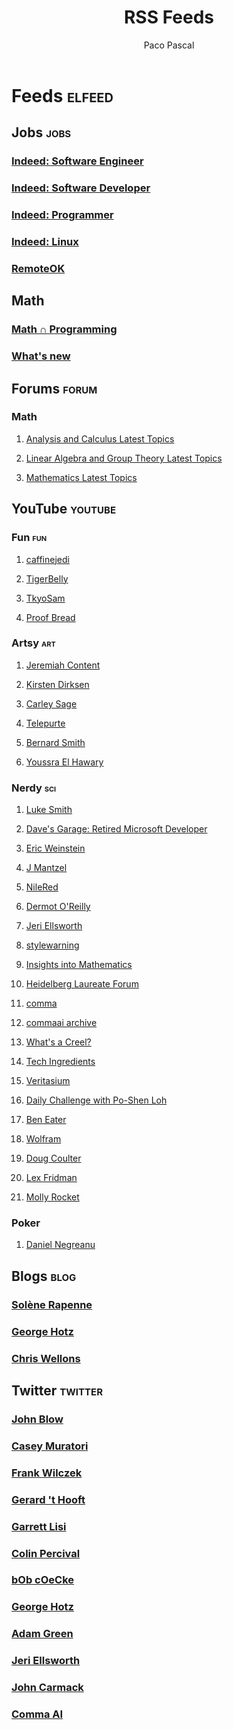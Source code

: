 #+TITLE: RSS Feeds
#+AUTHOR: Paco Pascal
#+TAGS: sci math art food fun
#+TAGS: blog twitter youtube forum jobs

* Feeds                                                              :elfeed:

** Jobs                                                               :jobs:
*** [[https://rss.indeed.com/rss?q=software+engineer&l=remote][Indeed: Software Engineer]]
*** [[https://rss.indeed.com/rss?q=software+developer&l=remote][Indeed: Software Developer]]
*** [[https://rss.indeed.com/rss?q=programmer&l=remote][Indeed: Programmer]]
*** [[https://rss.indeed.com/rss?q=Linux&l=remote][Indeed: Linux]]
*** [[https://remoteok.com/remote-jobs.rss][RemoteOK]]

** Math
*** [[https://jeremykun.com/feed/][Math ∩ Programming]]
*** [[https://terrytao.wordpress.com/feed/][What's new]]
** Forums                                                            :forum:
*** Math
**** [[https://www.scienceforums.net/forum/11-analysis-and-calculus.xml/][Analysis and Calculus Latest Topics]]
**** [[https://www.scienceforums.net/forum/12-linear-algebra-and-group-theory.xml/][Linear Algebra and Group Theory Latest Topics]]
**** [[https://www.scienceforums.net/forum/38-mathematics.xml/][Mathematics Latest Topics]]
** YouTube                                                         :youtube:
*** Fun                                                               :fun:
**** [[https://www.youtube.com/feeds/videos.xml?channel_id=UCiqPWIwK6YC-q5xUULrSWYw][caffinejedi]]
**** [[https://www.youtube.com/feeds/videos.xml?channel_id=UCIyIoM_Nd8HtY19fuR_ov2A][TigerBelly]]
**** [[https://www.youtube.com/feeds/videos.xml?channel_id=UCTuslvwrGyHUrmjlPDeojKw][TkyoSam]]
**** [[https://www.youtube.com/feeds/videos.xml?channel_id=UCPYHRKEqMycep7r5kO-1org][Proof Bread]]
*** Artsy                                                             :art:
**** [[https://www.youtube.com/feeds/videos.xml?channel_id=UC7FnXAu5VYtJZDDXy7rmE-g][Jeremiah Content]]
**** [[https://www.youtube.com/feeds/videos.xml?channel_id=UCDsElQQt_gCZ9LgnW-7v-cQ][Kirsten Dirksen]]
**** [[https://www.youtube.com/feeds/videos.xml?channel_id=UCEpwP8pKdC4IuDGsFN3NEzA][Carley Sage]]
**** [[https://www.youtube.com/feeds/videos.xml?channel_id=UCkDtCKtPKlsg-gJO_m5D0mQ][Telepurte]]
**** [[https://www.youtube.com/feeds/videos.xml?channel_id=UCc7URuIDE7-al0N_XUVWD8A][Bernard Smith]]
**** [[https://www.youtube.com/feeds/videos.xml?channel_id=UCVzidzU1y1vG9GVFEno2n4g][Youssra El Hawary]]
*** Nerdy                                                             :sci:
**** [[https://videos.lukesmith.xyz/feeds/videos.atom?sort=-trending][Luke Smith]]
**** [[https://www.youtube.com/feeds/videos.xml?channel_id=UCNzszbnvQeFzObW0ghk0Ckw][Dave's Garage: Retired Microsoft Developer]]
**** [[https://www.youtube.com/feeds/videos.xml?channel_id=UCR85PW_B_7_Aisx5vNS7Gjw][Eric Weinstein]]
**** [[https://www.youtube.com/feeds/videos.xml?channel_id=UC1p7jFXjL7Q0qMii08oAeAQ][J Mantzel]]
**** [[https://www.youtube.com/feeds/videos.xml?channel_id=UCFhXFikryT4aFcLkLw2LBLA][NileRed]]
**** [[https://www.youtube.com/feeds/videos.xml?channel_id=UC92h8DePTUhkJkEfW7zdpig][Dermot O'Reilly]]
**** [[https://www.youtube.com/feeds/videos.xml?channel_id=UClTpDNIOtgfRkyT-AFGNWVw][Jeri Ellsworth]]
**** [[https://www.youtube.com/feeds/videos.xml?channel_id=UCjgGFbuxiyzbk5X6asHglLw][stylewarning]]
**** [[https://www.youtube.com/feeds/videos.xml?channel_id=UCXl0Zbk8_rvjyLwAR-Xh9pQ][Insights into Mathematics]]
**** [[https://www.youtube.com/feeds/videos.xml?channel_id=UCBz05Fqogec4RsMihaOn4gQ][Heidelberg Laureate Forum]]
**** [[https://www.youtube.com/feeds/videos.xml?channel_id=UCW_9Y89RuQQFwMwSRLcI2fg][comma]]
**** [[https://www.youtube.com/feeds/videos.xml?channel_id=UCwgKmJM4ZJQRJ-U5NjvR2dg][commaai archive]]
**** [[https://www.youtube.com/feeds/videos.xml?channel_id=UCq7dxy_qYNEBcHqQVCbc20w][What's a Creel?]]
**** [[https://www.youtube.com/feeds/videos.xml?channel_id=UCVSHXNNBitaPd5lYz48--yg][Tech Ingredients]]
**** [[https://www.youtube.com/feeds/videos.xml?channel_id=UCHnyfMqiRRG1u-2MsSQLbXA][Veritasium]]
**** [[https://www.youtube.com/feeds/videos.xml?channel_id=UCf78EJOm4wQ4xXwSS15PuxQ][Daily Challenge with Po-Shen Loh]]
**** [[https://www.youtube.com/feeds/videos.xml?channel_id=UCS0N5baNlQWJCUrhCEo8WlA][Ben Eater]]
**** [[https://www.youtube.com/feeds/videos.xml?channel_id=UCJekgf6k62CQHdENWf2NgAQ][Wolfram]]
**** [[https://www.youtube.com/feeds/videos.xml?channel_id=UCF5JXEQrIkOaZl009sYggjA][Doug Coulter]]
**** [[https://www.youtube.com/feeds/videos.xml?channel_id=UCSHZKyawb77ixDdsGog4iWA][Lex Fridman]]
**** [[https://www.youtube.com/feeds/videos.xml?channel_id=UCaTznQhurW5AaiYPbhEA-KA][Molly Rocket]]
*** Poker
**** [[https://www.youtube.com/feeds/videos.xml?channel_id=UC0w4AA42ItXQEb9aZld87-w][Daniel Negreanu]]
** Blogs                                                              :blog:
*** [[https://dataswamp.org/~solene/rss.xml][Solène Rapenne]]
*** [[https://geohot.github.io/blog/feed.xml][George Hotz]]
*** [[https://nullprogram.com/feed/][Chris Wellons]]
** Twitter                                                         :twitter:
*** [[https://nitter.net/Jonathan_Blow/rss][John Blow]]
*** [[https://nitter.net/cmuratori/rss][Casey Muratori]]
*** [[https://nitter.net/FrankWilczek/rss][Frank Wilczek]]
*** [[https://nitter.met/gthooft/rss][Gerard 't Hooft]]
*** [[https://nitter.net/garrettlisi/rss][Garrett Lisi]]
*** [[https://nitter.net/cperciva/rss][Colin Percival]]
*** [[https://nitter.net/coecke/rss][bOb cOeCke]]
*** [[https://nitter.net/realGeorgeHotz/rss][George Hotz]]
*** [[https://nitter.net/AverageCabbage/rss][Adam Green]]
*** [[https://nitter.net/jeriellsworth/rss][Jeri Ellsworth]]
*** [[https://nitter.net/ID_AA_Carmack/rss][John Carmack]]
*** [[https://nitter.net/comma_ai/rss][Comma AI]]
